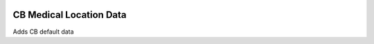 .. image:: https://img.shields.io/badge/licence-AGPL--3-blue.svg
    :alt: License: AGPL-3

CB Medical Location Data
========================

Adds CB default data
